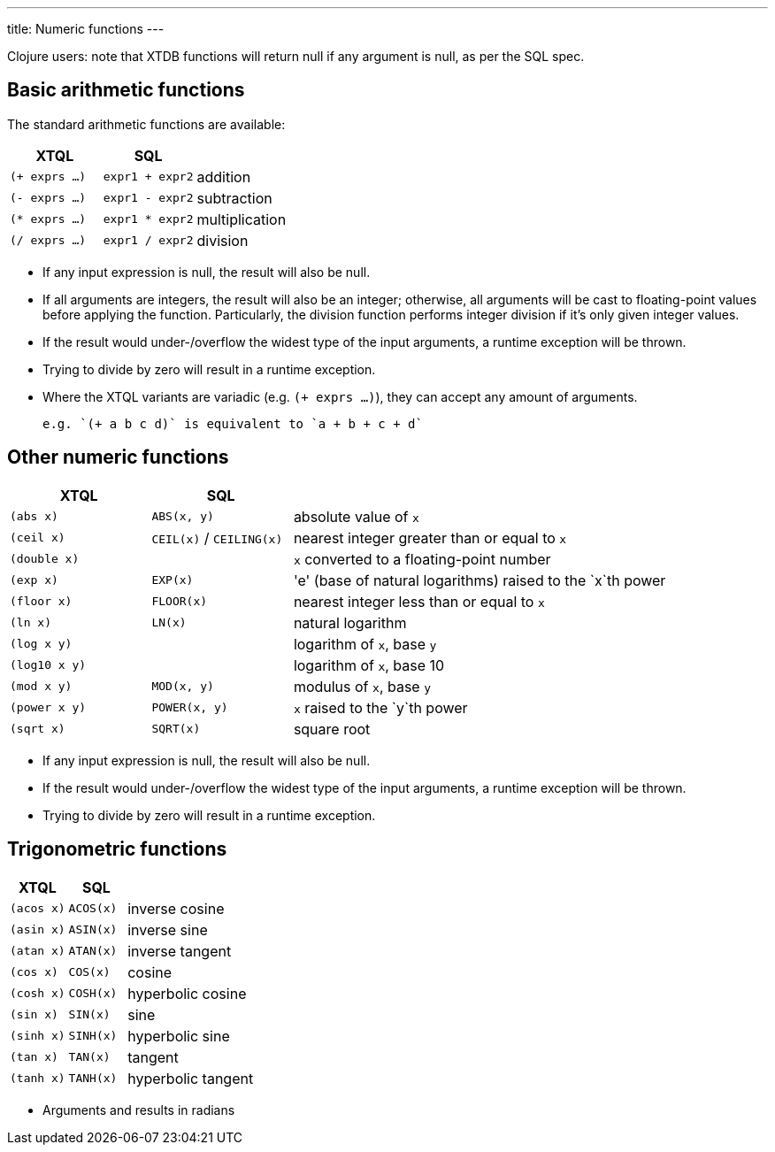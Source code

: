 ---
title: Numeric functions
---

Clojure users: note that XTDB functions will return null if any argument is null, as per the SQL spec.

== Basic arithmetic functions

The standard arithmetic functions are available:

[cols='3,3,8']
|===
| XTQL | SQL |

| `(+ exprs ...)` | `expr1 + expr2` | addition
| `(- exprs ...)` | `expr1 - expr2` | subtraction
| `(* exprs ...)` | `expr1 * expr2` | multiplication
| `(/ exprs ...)` | `expr1 / expr2` | division
|===

* If any input expression is null, the result will also be null.
* If all arguments are integers, the result will also be an integer; otherwise, all arguments will be cast to floating-point values before applying the function.
  Particularly, the division function performs integer division if it's only given integer values.
* If the result would under-/overflow the widest type of the input arguments, a runtime exception will be thrown.
* Trying to divide by zero will result in a runtime exception.
* Where the XTQL variants are variadic (e.g. `(+ exprs ...)`), they can accept any amount of arguments.

  e.g. `(+ a b c d)` is equivalent to `a + b + c + d`

== Other numeric functions

[cols='3,3,8']
|===
| XTQL | SQL |

| `(abs x)` | `ABS(x, y)` | absolute value of `x`
| `(ceil x)` | `CEIL(x)` / `CEILING(x)` | nearest integer greater than or equal to `x`
| `(double x)` | | `x` converted to a floating-point number
| `(exp x)` | `EXP(x)` | 'e' (base of natural logarithms) raised to the `x`th power
| `(floor x)` | `FLOOR(x)` | nearest integer less than or equal to `x`
| `(ln x)` | `LN(x)` | natural logarithm
| `(log x y)` | | logarithm of `x`, base `y`
| `(log10 x y)` | | logarithm of `x`, base 10
| `(mod x y)` | `MOD(x, y)` | modulus of `x`, base `y`
| `(power x y)` | `POWER(x, y)` | `x` raised to the `y`th power
| `(sqrt x)` | `SQRT(x)` | square root
|===

* If any input expression is null, the result will also be null.
* If the result would under-/overflow the widest type of the input arguments, a runtime exception will be thrown.
* Trying to divide by zero will result in a runtime exception.

== Trigonometric functions

[cols='3,3,8']
|===
| XTQL | SQL |

| `(acos x)` | `ACOS(x)` | inverse cosine
| `(asin x)` | `ASIN(x)` | inverse sine
| `(atan x)` | `ATAN(x)` | inverse tangent
| `(cos x)` | `COS(x)` | cosine
| `(cosh x)` | `COSH(x)` | hyperbolic cosine
| `(sin x)` | `SIN(x)` | sine
| `(sinh x)` | `SINH(x)` | hyperbolic sine
| `(tan x)` | `TAN(x)` | tangent
| `(tanh x)` | `TANH(x)` | hyperbolic tangent
|===

* Arguments and results in radians

